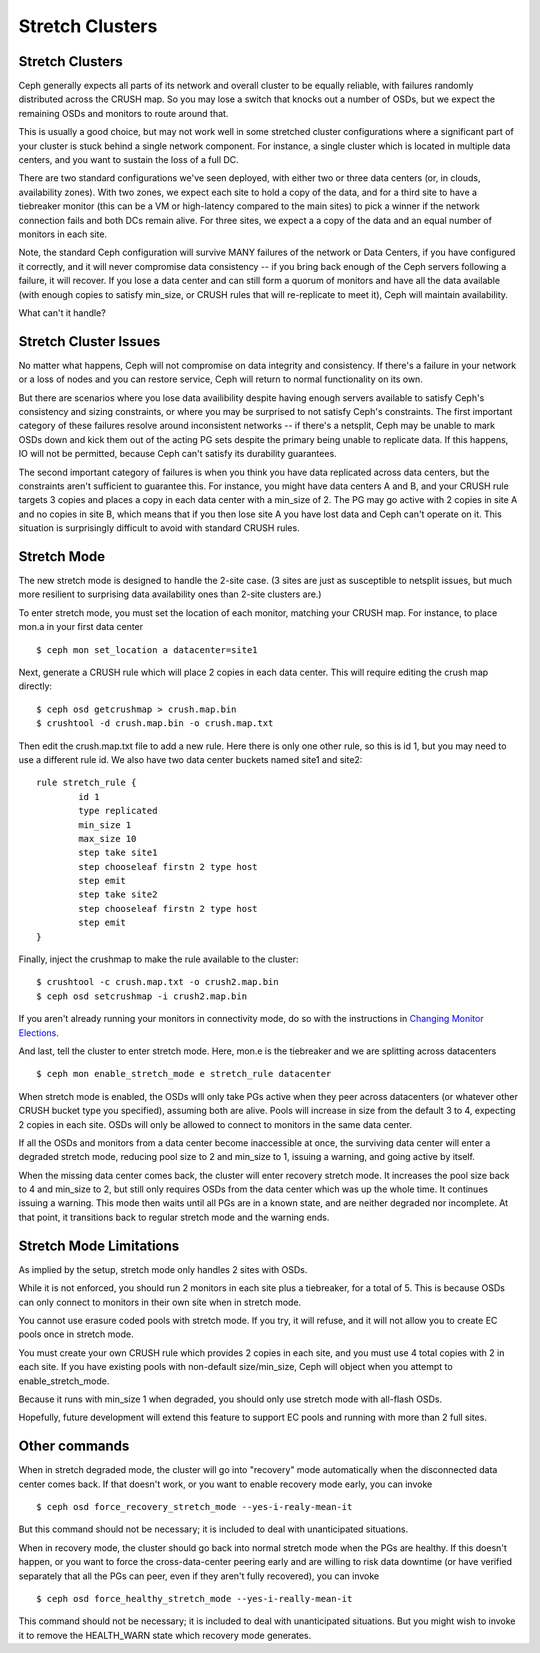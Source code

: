 .. _stretch_mode:

================
Stretch Clusters
================


Stretch Clusters
================
Ceph generally expects all parts of its network and overall cluster to be
equally reliable, with failures randomly distributed across the CRUSH map.
So you may lose a switch that knocks out a number of OSDs, but we expect
the remaining OSDs and monitors to route around that.

This is usually a good choice, but may not work well in some
stretched cluster configurations where a significant part of your cluster
is stuck behind a single network component. For instance, a single
cluster which is located in multiple data centers, and you want to
sustain the loss of a full DC.

There are two standard configurations we've seen deployed, with either
two or three data centers (or, in clouds, availability zones). With two
zones, we expect each site to hold a copy of the data, and for a third
site to have a tiebreaker monitor (this can be a VM or high-latency compared
to the main sites) to pick a winner if the network connection fails and both
DCs remain alive. For three sites, we expect a a copy of the data and an equal
number of monitors in each site.

Note, the standard Ceph configuration will survive MANY failures of
the network or Data Centers, if you have configured it correctly, and it will
never compromise data consistency -- if you bring back enough of the Ceph servers
following a failure, it will recover. If you lose
a data center and can still form a quorum of monitors and have all the data
available (with enough copies to satisfy min_size, or CRUSH rules that will
re-replicate to meet it), Ceph will maintain availability.

What can't it handle?

Stretch Cluster Issues
======================
No matter what happens, Ceph will not compromise on data integrity
and consistency. If there's a failure in your network or a loss of nodes and
you can restore service, Ceph will return to normal functionality on its own.

But there are scenarios where you lose data availibility despite having
enough servers available to satisfy Ceph's consistency and sizing constraints, or
where you may be surprised to not satisfy Ceph's constraints.
The first important category of these failures resolve around inconsistent
networks -- if there's a netsplit, Ceph may be unable to mark OSDs down and kick
them out of the acting PG sets despite the primary being unable to replicate data.
If this happens, IO will not be permitted, because Ceph can't satisfy its durability
guarantees.

The second important category of failures is when you think you have data replicated
across data centers, but the constraints aren't sufficient to guarantee this.
For instance, you might have data centers A and B, and your CRUSH rule targets 3 copies
and places a copy in each data center with a min_size of 2. The PG may go active with
2 copies in site A and no copies in site B, which means that if you then lose site A you
have lost data and Ceph can't operate on it. This situation is surprisingly difficult
to avoid with standard CRUSH rules.

Stretch Mode
============
The new stretch mode is designed to handle the 2-site case. (3 sites are
just as susceptible to netsplit issues, but much more resilient to surprising
data availability ones than 2-site clusters are.)

To enter stretch mode, you must set the location of each monitor, matching
your CRUSH map. For instance, to place mon.a in your first data center ::

  $ ceph mon set_location a datacenter=site1

Next, generate a CRUSH rule which will place 2 copies in each data center. This
will require editing the crush map directly::

  $ ceph osd getcrushmap > crush.map.bin
  $ crushtool -d crush.map.bin -o crush.map.txt

Then edit the crush.map.txt file to add a new rule. Here
there is only one other rule, so this is id 1, but you may need
to use a different rule id. We also have two data center buckets
named site1 and site2::

  rule stretch_rule {
          id 1
          type replicated
          min_size 1
          max_size 10
          step take site1
          step chooseleaf firstn 2 type host
          step emit
          step take site2
          step chooseleaf firstn 2 type host
          step emit
  }

Finally, inject the crushmap to make the rule available to the cluster::
  
  $ crushtool -c crush.map.txt -o crush2.map.bin
  $ ceph osd setcrushmap -i crush2.map.bin

If you aren't already running your monitors in connectivity mode, do so with
the instructions in `Changing Monitor Elections`_.

.. _Changing Monitor elections: ../change-mon-elections


And last, tell the cluster to enter stretch mode. Here, mon.e is the
tiebreaker and we are splitting across datacenters ::

  $ ceph mon enable_stretch_mode e stretch_rule datacenter

When stretch mode is enabled, the OSDs wlll only take PGs active when
they peer across datacenters (or whatever other CRUSH bucket type
you specified), assuming both are alive. Pools will increase in size
from the default 3 to 4, expecting 2 copies in each site. OSDs will only
be allowed to connect to monitors in the same data center.

If all the OSDs and monitors from a data center become inaccessible
at once, the surviving data center will enter a degraded stretch mode,
reducing pool size to 2 and min_size to 1, issuing a warning, and
going active by itself.

When the missing data center comes back, the cluster will enter
recovery stretch mode. It increases the pool size back to 4 and min_size to 2,
but still only requires OSDs from the data center which was up the whole time.
It continues issuing a warning. This mode then waits until all PGs are in
a known state, and are neither degraded nor incomplete. At that point,
it transitions back to regular stretch mode and the warning ends.

  
Stretch Mode Limitations
========================
As implied by the setup, stretch mode only handles 2 sites with OSDs.

While it is not enforced, you should run 2 monitors in each site plus
a tiebreaker, for a total of 5. This is because OSDs can only connect
to monitors in their own site when in stretch mode.

You cannot use erasure coded pools with stretch mode. If you try, it will
refuse, and it will not allow you to create EC pools once in stretch mode.

You must create your own CRUSH rule which provides 2 copies in each site, and
you must use 4 total copies with 2 in each site. If you have existing pools
with non-default size/min_size, Ceph will object when you attempt to
enable_stretch_mode.

Because it runs with min_size 1 when degraded, you should only use stretch mode
with all-flash OSDs.

Hopefully, future development will extend this feature to support EC pools and
running with more than 2 full sites.

Other commands
==============
When in stretch degraded mode, the cluster will go into "recovery" mode automatically
when the disconnected data center comes back. If that doesn't work, or you want to
enable recovery mode early, you can invoke ::

  $ ceph osd force_recovery_stretch_mode --yes-i-realy-mean-it

But this command should not be necessary; it is included to deal with
unanticipated situations.

When in recovery mode, the cluster should go back into normal stretch mode
when the PGs are healthy. If this doesn't happen, or you want to force the
cross-data-center peering early and are willing to risk data downtime (or have
verified separately that all the PGs can peer, even if they aren't fully
recovered), you can invoke ::
  
  $ ceph osd force_healthy_stretch_mode --yes-i-really-mean-it

This command should not be necessary; it is included to deal with
unanticipated situations. But you might wish to invoke it to remove
the HEALTH_WARN state which recovery mode generates.
